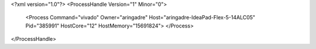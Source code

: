 <?xml version="1.0"?>
<ProcessHandle Version="1" Minor="0">
    <Process Command="vivado" Owner="aringadre" Host="aringadre-IdeaPad-Flex-5-14ALC05" Pid="385991" HostCore="12" HostMemory="15691824">
    </Process>
</ProcessHandle>
